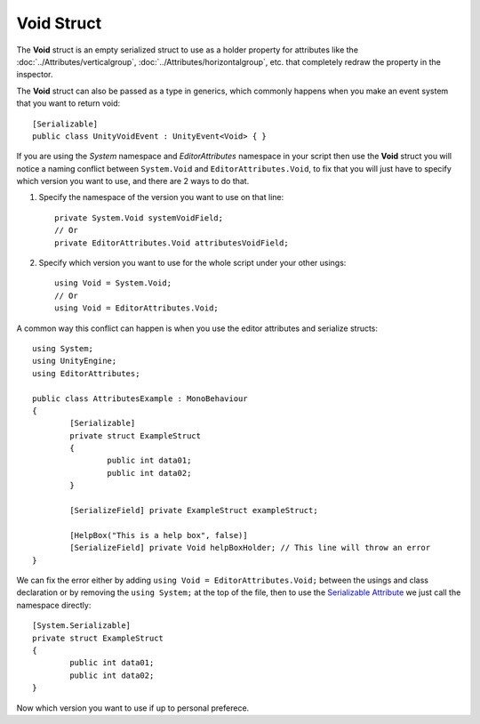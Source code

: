 Void Struct
===========

The **Void** struct is an empty serialized struct to use as a holder property for attributes like the :doc:`../Attributes/verticalgroup`, :doc:`../Attributes/horizontalgroup`, etc. 
that completely redraw the property in the inspector.

The **Void** struct can also be passed as a type in generics, which commonly happens when you make an event system that you want to return void::

	[Serializable]
	public class UnityVoidEvent : UnityEvent<Void> { }
	
If you are using the `System` namespace and `EditorAttributes` namespace in your script then use the **Void** struct you will notice a naming conflict between
``System.Void`` and ``EditorAttributes.Void``, to fix that you will just have to specify which version you want to use, and there are 2 ways to do that.

1. Specify the namespace of the version you want to use on that line::
	
	private System.Void systemVoidField;
	// Or
	private EditorAttributes.Void attributesVoidField;

2. Specify which version you want to use for the whole script under your other usings::

	using Void = System.Void;
	// Or
	using Void = EditorAttributes.Void;
	
A common way this conflict can happen is when you use the editor attributes and serialize structs::

	using System;
	using UnityEngine;
	using EditorAttributes;
	
	public class AttributesExample : MonoBehaviour
	{
		[Serializable]
		private struct ExampleStruct
		{
			public int data01;
			public int data02;
		}
	
		[SerializeField] private ExampleStruct exampleStruct;
	
		[HelpBox("This is a help box", false)]
		[SerializeField] private Void helpBoxHolder; // This line will throw an error
	}

We can fix the error either by adding ``using Void = EditorAttributes.Void;`` between the usings and class declaration or by removing the ``using System;`` at the top of the file,
then to use the `Serializable Attribute <https://learn.microsoft.com/en-us/dotnet/api/system.serializableattribute?view=net-7.0>`_ we just call the namespace directly::

	[System.Serializable]
	private struct ExampleStruct
	{
		public int data01;
		public int data02;
	}

Now which version you want to use if up to personal preferece.
